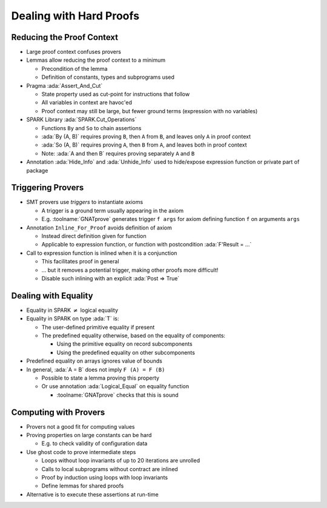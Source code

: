 ==========================
Dealing with Hard Proofs
==========================

----------------------------
Reducing the Proof Context
----------------------------

* Large proof context confuses provers

* Lemmas allow reducing the proof context to a minimum

  - Precondition of the lemma

  - Definition of constants, types and subprograms used

* Pragma :ada:`Assert_And_Cut`

  - State property used as cut-point for instructions that follow

  - All variables in context are havoc'ed

  - Proof context may still be large, but fewer ground terms (expression with no variables)

* SPARK Library :ada:`SPARK.Cut_Operations`

  - Functions ``By`` and ``So`` to chain assertions

  - :ada:`By (A, B)` requires proving ``B``, then ``A`` from ``B``, and leaves only ``A``
    in proof context

  - :ada:`So (A, B)` requires proving ``A``, then ``B`` from ``A``, and leaves both in
    proof context

  - Note: :ada:`A and then B` requires proving separately ``A`` and ``B``

* Annotation :ada:`Hide_Info` and :ada:`Unhide_Info` used to hide/expose
  expression function or private part of package

--------------------
Triggering Provers
--------------------

* SMT provers use *triggers* to instantiate axioms

  - A trigger is a ground term usually appearing in the axiom

  - E.g. :toolname:`GNATprove` generates trigger ``f args`` for axiom defining
    function ``f`` on arguments ``args``

* Annotation ``Inline_For_Proof`` avoids definition of axiom

  - Instead direct definition given for function

  - Applicable to expression function, or function with postcondition
    :ada:`F'Result = ...`

* Call to expression function is inlined when it is a conjunction

  - This facilitates proof in general

  - ... but it removes a potential trigger, making other proofs more difficult!

  - Disable such inlining with an explicit :ada:`Post => True`

-----------------------
Dealing with Equality
-----------------------

* Equality in SPARK :math:`\neq` logical equality

* Equality in SPARK on type :ada:`T` is:

  - The user-defined primitive equality if present

  - The predefined equality otherwise, based on the equality of components:

    - Using the primitive equality on record subcomponents

    - Using the predefined equality on other subcomponents

* Predefined equality on arrays ignores value of bounds

* In general, :ada:`A = B` does not imply ``F (A) = F (B)``

  - Possible to state a lemma proving this property

  - Or use annotation :ada:`Logical_Equal` on equality function

    - :toolname:`GNATprove` checks that this is sound

------------------------
Computing with Provers
------------------------

* Provers not a good fit for computing values

* Proving properties on large constants can be hard

  - E.g. to check validity of configuration data

* Use ghost code to prove intermediate steps

  - Loops without loop invariants of up to 20 iterations are unrolled

  - Calls to local subprograms without contract are inlined

  - Proof by induction using loops with loop invariants

  - Define lemmas for shared proofs

* Alternative is to execute these assertions at run-time

